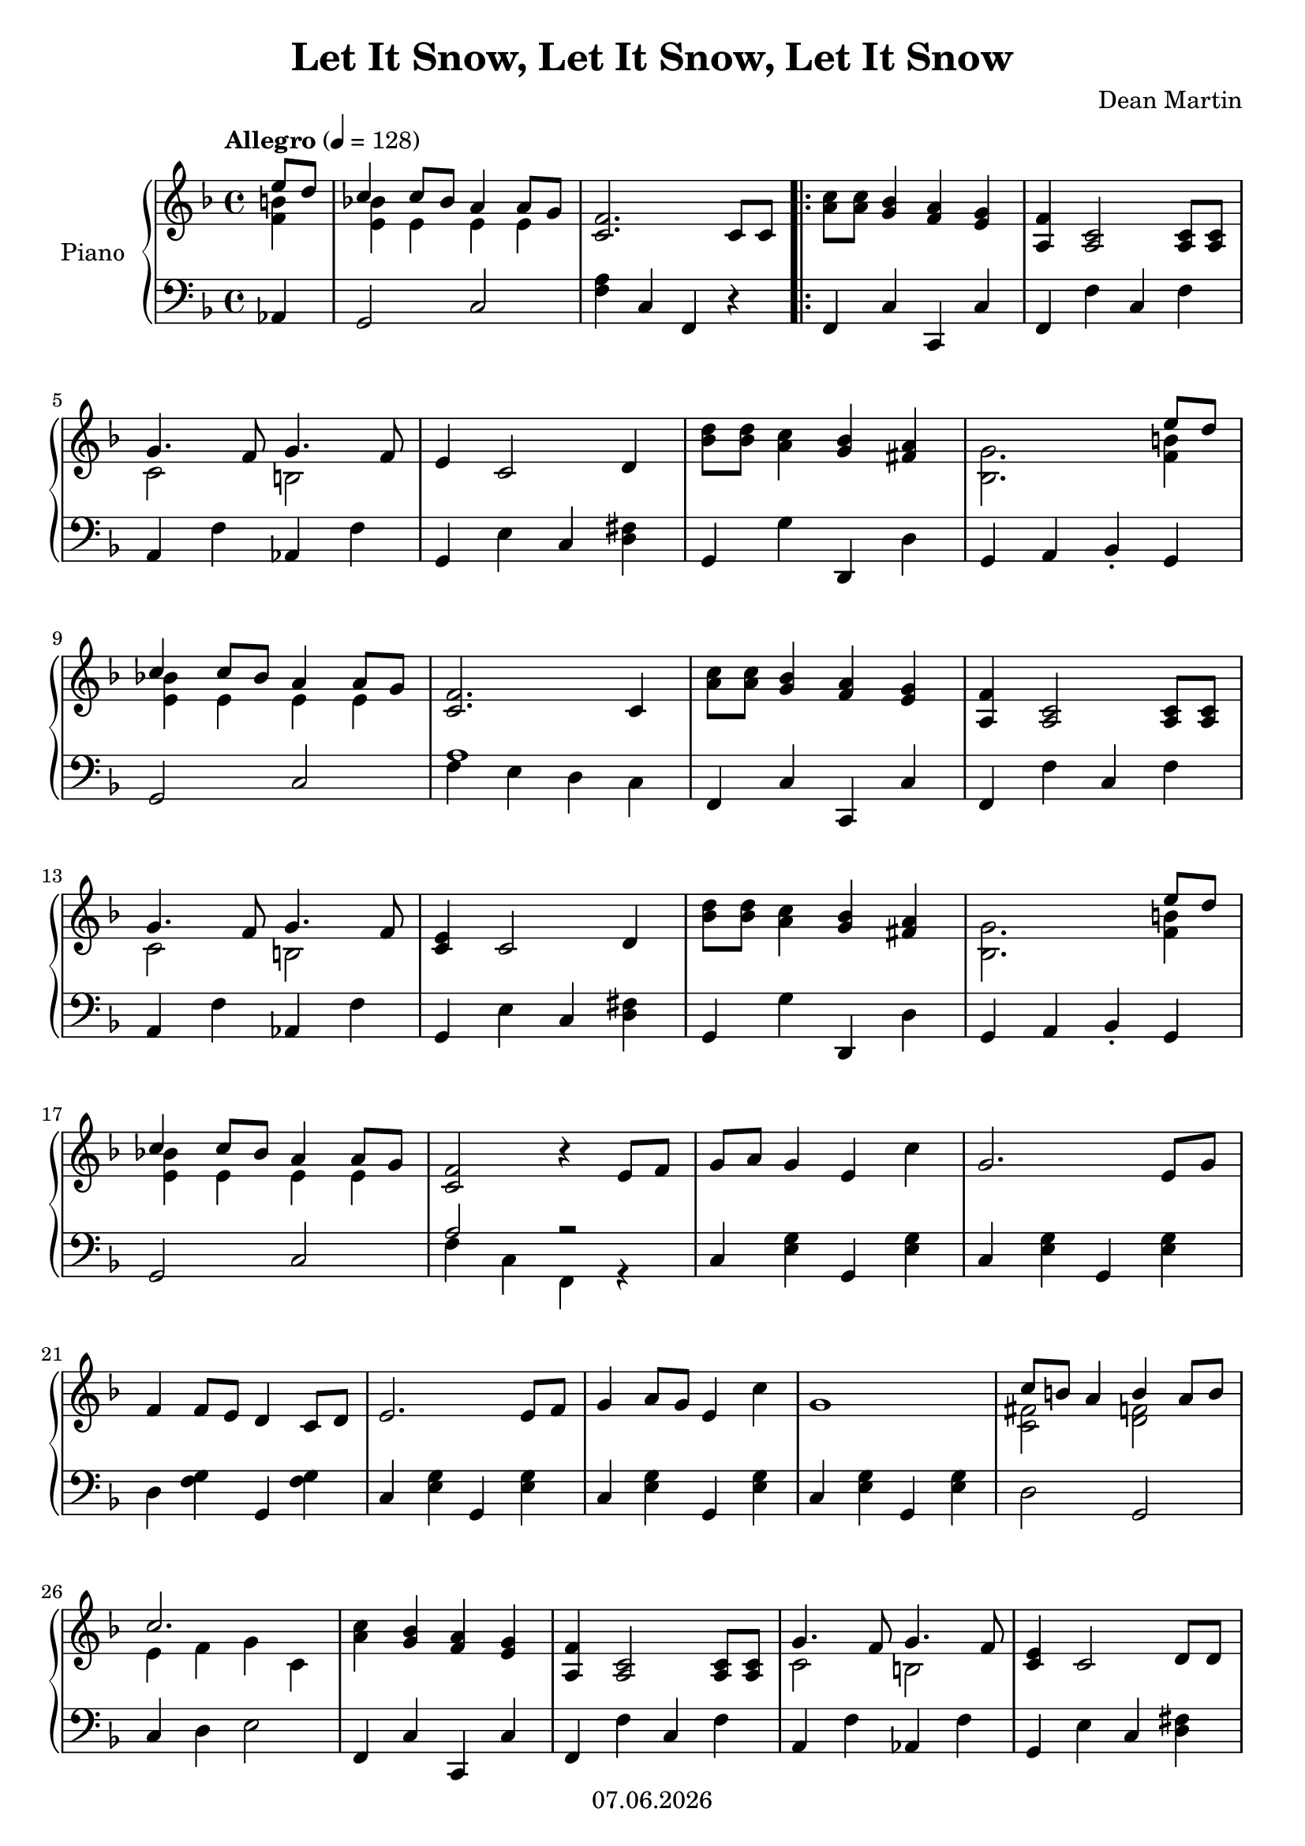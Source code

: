% Based on template "Ensemble Sheet" v1.3

\version "2.18.2"

%#(set-default-paper-size "a4")
%#(set-global-staff-size 16)

\header {
  title = "Let It Snow, Let It Snow, Let It Snow"
  subtitle = ""
  composer = "Dean Martin"
  opus = ""
  copyright = #(strftime "%d.%m.%Y" (localtime (current-time)))
  tagline = \markup { \composer - \title }
}

globalSettings= {
  \key f \major
  \time 4/4
  \tempo Allegro 4=128
  \partial 4
  \mergeDifferentlyHeadedOn 
  \mergeDifferentlyDottedOn
}

violinIVoiceI = \relative c' { \voiceOne  s1 | s1 | s1 | s1 | s1 | s1 | \bar "|." }
violinIVoiceII = \relative c' { \voiceTwo s1 | s1 | s1 | s1 | s1 | s1 | \bar "|." }
violinIVoiceIII = \relative c' { \voiceThree s1 | s1 | s1 | s1 | s1 | s1 | \bar "|." }
violinIVoiceIV = \relative c' { \voiceFour s1 | s1 | s1 | s1 | s1 | s1 | \bar "|." }

celloVoiceI = \relative c' { \voiceOne s1 | s1 | s1 | s1 | s1 | s1 | \bar "|." }
celloVoiceII = \relative c' { \voiceTwo s1 | s1 | s1 | s1 | s1 | s1 | \bar "|." }

pianoTrebleVoiceI = \relative c'' { 
  << { e8 d } \\ { <f, b>4 } >> |
  << { c'4 c8 bes a4 a8 g } \\ { <e bes'!>4 e e e } >> |
  <c f>2. c8 c |
  \repeat volta 2 {
    <a' c>8 <a c> <g bes>4 <f a> <e g> |
    <a, f'>4 <a c>2 <a c>8 <a c> | \break
    %5
    <<{g'4. f8 g4. f8} \\ { c2 b2} >> |
    e4 c2 d4 |
    <bes' d>8 <bes d> <a c>4 <g bes> <fis a> |
    <<{s2. e'8 d} \\ {<bes, g'>2. <f' b>4 }>> | \break
    %9
    << { c'4 c8 bes a4 a8 g } \\ { <e bes'!>4 e e e } >> |
    <c f>2. c4 |
    <a' c>8 <a c> <g bes>4 <f a> <e g> |
    <a, f'>4 <a c>2 <a c>8 <a c> | \break
    %13
    <<{g'4. f8 g4. f8} \\ { c2 b2} >> |
    <c e>4 c2 d4 |
    <bes' d>8 <bes d> <a c>4 <g bes> <fis a> |
    <<{s2. e'8 d} \\ {<bes, g'>2. <f' b>4 }>> | \break
    %17
    << { c'4 c8 bes a4 a8 g } \\ { <e bes'!>4 e e e } >> |
    <c f>2 r4 e8 f |
    g8 a g4 e c' |
    g2. e8 g | \break
    %21
    f4 f8 e d4 c8 d |
    e2. e8 f |
    g4 a8 g e4 c' |
    g1 |
    << { c8 b a4 b4 a8 b } \\ { <c, fis>2 <d f> } >> | \break
    %26
    << { c'2. s4 } \\ { e,4 f g c, } >> |    
    <a' c>4 <g bes>4 <f a> <e g> |
    <a, f'>4 <a c>2 <a c>8 <a c> | 
    <<{g'4. f8 g4. f8} \\ { c2 b2} >> |     
    <c e>4 c2 d8 d | \break
    %31
    <bes' d>8 <bes d> <a c>4 <g bes> <fis a> |
    <<{s2. e'8 d} \\ {<bes, g'>2. <f' b>4 }>> |   
    << { c'4 c8 bes a4 a8 g } \\ { <e bes'!>4 e e e } >> |    
  }
  \alternative {
    { <c f>2. c4 |  }
    { <c f>2 r4^\markup { \bold Fine} s4  }
  }  
  \bar "|." \break
  
  {
    \partial 4 c4 |  
    f8 g a bes <f c'>4 <f c'> |
    <d bes'>4 <f d'> <d g> a'8 bes |
    <f a>4 <a c> f <f a> |
    <e g>1 | \break
    %40
    f8 g a bes <f c'>2 |
    << {bes4 d s2} \\ {d,2 <f g>} >> |
    << {a8 bes a g f4 e} \\ {f2 s}  >> |
    <c f>2. c8^\markup { \bold "D.S. al Fine" } c |
    \bar "||"
    
  }
  
}
pianoBassVoiceI = \relative c { 
  aes4 |
  g2 c |
  <f a>4 c f, r |
  \repeat volta 2 {
    f4 c' c, c' |
    f, f' c f | 
    %5
    a, f' aes, f' |
    g, e' c <d fis> | 
    g, g' d, d' |
    g, a bes-. g | 
    %9
    g2 c |
    << {a'1} \\ {f4 e d c} >> |
    f,4 c' c, c' |
    f, f' c f |
    %13
    a, f' aes, f' |
    g, e' c <d fis> | 
    g, g' d, d' |
    g, a bes-. g | 
    %17
    g2 c |
    << {a'2 r} \\ {f4 c f, r} >> |
    c'4 <e g> g, <e' g> |
    c4 <e g> g, <e' g> |
    %21
    d4 <f g> g, <f' g> |
    c <e g> g, <e' g> |
    c <e g> g, <e' g> |
    c <e g> g, <e' g> |
    d2 g, |
    %26
    c4 d e2 |
    f,4 c' c, c' |
    f, f' c f |
    a, f' aes, f' |
    g, e' c <d fis> |
    %31
    g, g' d, d' |
    g, a bes b |
    c2 c |      
  }
  \alternative {
    { << {a'1} \\ {f4 e d c} >> | } 
    { << {a'2 s4 r4} \\ {f4 c4 f,4 s4 } >> | }
  }
  {
     \partial 4 r4 |  
     <f f'>2 <a a'> |
     <bes bes'>2 <bes bes'> |
     <c c'>2 <c a'> |
     << { bes'1 } \\ { c,4 d e c} >>
     %40
     <f, f'>2 <a a'> |
     <bes bes'>2 <des des'> |
     <c c'>2 <c bes' c> |
     <f a>2. r4 |
  }
  \bar "|." 
}

guitarVoice = \relative c' { s1 | s1 | s1 | s1 | s1 | s1 | \bar "|." }
guitarChords = \chordmode { s1 | s1 | s1 | s1 | s1 | s1 | }

violinI = \new Voice {
  \globalSettings
  \clef treble 
  << \violinIVoiceI \\ \violinIVoiceII \\ \violinIVoiceIII \\ \violinIVoiceIV >>
}

cello = \new Voice {
  \globalSettings
  \clef bass 
  << \celloVoiceI \\ \celloVoiceII >>
}

pianoTreble = \new Voice {
  \globalSettings
  \clef treble
  \pianoTrebleVoiceI
}

pianoBass = \new Voice {
  \globalSettings
  \clef bass
  \pianoBassVoiceI
}

guitar = \new Voice {
  \globalSettings
  \clef treble
  \guitarVoice
}

\score {  
  <<    
    %\new Staff \with { instrumentName = "Violine I" midiInstrument = #"violin" } { \violinI }
    %\new Staff \with { instrumentName = "Cello" midiInstrument = #"cello" } { \cello }
    \new PianoStaff \with { instrumentName = "Piano" midiInstrument = #"acoustic grand" } { << \new Staff { \pianoTreble } \new Staff { \pianoBass } >> }
    %\new ChordNames { \germanChords \guitarChords }
    %\new Staff \with { instrumentName = "Gitarre" midiInstrument = #"acoustic guitar (steel)" } { \guitarVoice }
  >>
  
  \layout { }
}

\score {  
  \unfoldRepeats {
    <<    
      %\new Staff \with { instrumentName = "Violine I" midiInstrument = #"violin" } { \violinI }
      %\new Staff \with { instrumentName = "Cello" midiInstrument = #"cello" } { \cello }
      \new PianoStaff \with { instrumentName = "Piano" midiInstrument = #"acoustic grand" } { << \new Staff { \pianoTreble } \new Staff { \pianoBass } >> }
      %\new Staff \with { instrumentName = "Gitarre" midiInstrument = #"acoustic guitar (steel)" } { \guitarVoice }
    >>
  }
  \midi { }   
}
